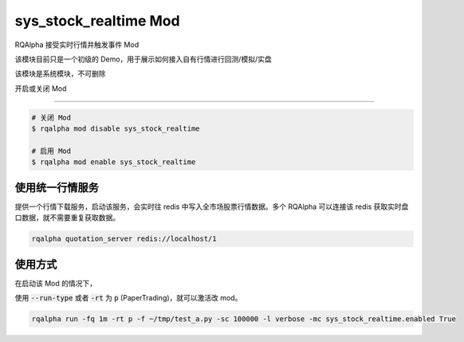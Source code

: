 ===============================
sys_stock_realtime Mod
===============================

RQAlpha 接受实时行情并触发事件 Mod

该模块目前只是一个初级的 Demo，用于展示如何接入自有行情进行回测/模拟/实盘

该模块是系统模块，不可删除

开启或关闭 Mod

===============================

..  code-block:: bash

    # 关闭 Mod
    $ rqalpha mod disable sys_stock_realtime

    # 启用 Mod
    $ rqalpha mod enable sys_stock_realtime

使用统一行情服务
===============================
提供一个行情下载服务，启动该服务，会实时往 redis 中写入全市场股票行情数据。多个 RQAlpha 可以连接该 redis 获取实时盘口数据，就不需要重复获取数据。

.. code-block:: bash

    rqalpha quotation_server redis://localhost/1

使用方式
===============================

在启动该 Mod 的情况下，

使用 :code:`--run-type` 或者 :code:`-rt` 为 :code:`p` (PaperTrading)，就可以激活改 mod。

.. code-block:: bash

    rqalpha run -fq 1m -rt p -f ~/tmp/test_a.py -sc 100000 -l verbose -mc sys_stock_realtime.enabled True
